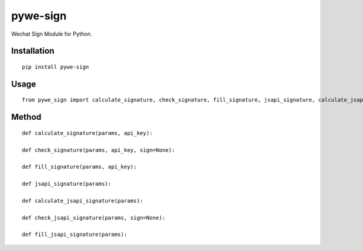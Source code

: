 =========
pywe-sign
=========

Wechat Sign Module for Python.

Installation
============

::

    pip install pywe-sign


Usage
=====

::

    from pywe_sign import calculate_signature, check_signature, fill_signature, jsapi_signature, calculate_jsapi_signature, check_jsapi_signature, fill_jsapi_signature


Method
======

::

    def calculate_signature(params, api_key):

    def check_signature(params, api_key, sign=None):

    def fill_signature(params, api_key):

    def jsapi_signature(params):

    def calculate_jsapi_signature(params):

    def check_jsapi_signature(params, sign=None):

    def fill_jsapi_signature(params):



